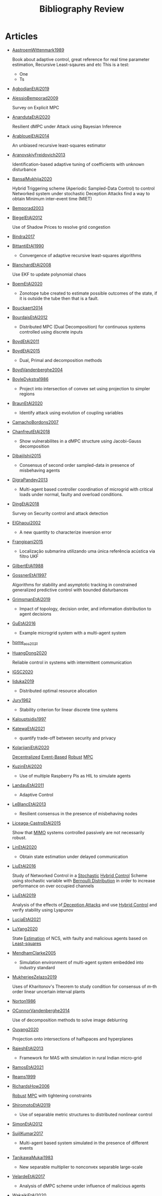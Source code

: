 #+title: Bibliography Review
#+OPTIONS: toc:nil

* Articles
#+begin_src bash :results raw replace :exports results
for i in [A-Z]*[0-9][0-9][0-9][0-9].org; do
    echo -e "- [[file:$i][${i%.*}]]\n"
    awk '/*** Motivation/,/*** Model/{print "  "$0}' $i | grep -v '\*\*\* Motivation\|\*\*\* Model'
    echo -e "\n"
done
#+end_src

#+RESULTS:
- [[file:AastroemWittenmark1989.org][AastroemWittenmark1989]]

  Book about adaptive control, great reference for real time parameter estimation, Recursive Least-sqaures and etc
  This is a test:
  - One
  - Ts


- [[file:AgbodjanEtAl2019.org][AgbodjanEtAl2019]]



- [[file:AlessioBemporad2009.org][AlessioBemporad2009]]

  Survey on Explicit MPC


- [[file:AnandutaEtAl2020.org][AnandutaEtAl2020]]

  Resilient dMPC under Attack using Bayesian Inference


- [[file:ArabloueiEtAl2014.org][ArabloueiEtAl2014]]

  An unbiased recursive least-squares estimator


- [[file:AranovskiyFreidovich2013.org][AranovskiyFreidovich2013]]

  Identification-based adaptive tuning of coefficients with unknown disturbance


- [[file:BansalMukhija2020.org][BansalMukhija2020]]

  Hybrid Triggering scheme (Aperiodic Sampled-Data Control) to control Networked system under stochastic Deception Attacks find a way to obtain Minimum inter-event time (MIET)


- [[file:Bemporad2003.org][Bemporad2003]]



- [[file:BiegelEtAl2012.org][BiegelEtAl2012]]

  Use of Shadow Prices to resolve grid congestion


- [[file:Bindra2017.org][Bindra2017]]



- [[file:BittantiEtAl1990.org][BittantiEtAl1990]]

  - Convergence of adaptive recursive least-squares algorithms


- [[file:BlanchardEtAl2008.org][BlanchardEtAl2008]]

  Use EKF to update polynomial chaos


- [[file:BoemEtAl2020.org][BoemEtAl2020]]

  - Zonotope tube created to estimate possible outcomes of the state, if it is outside the tube then that is a fault.


- [[file:Bouckaert2014.org][Bouckaert2014]]



- [[file:BourdaisEtAl2012.org][BourdaisEtAl2012]]

  - Distributed MPC (Dual Decomposition) for continuous systems controlled using discrete inputs


- [[file:BoydEtAl2011.org][BoydEtAl2011]]



- [[file:BoydEtAl2015.org][BoydEtAl2015]]

  - Dual, Primal and decomposition methods


- [[file:BoydVandenberghe2004.org][BoydVandenberghe2004]]



- [[file:BoyleDykstra1986.org][BoyleDykstra1986]]

  + Project into intersection of convex set using projection to simpler regions


- [[file:BraunEtAl2020.org][BraunEtAl2020]]

  - Identify attack using evolution of coupling variables


- [[file:CamachoBordons2007.org][CamachoBordons2007]]



- [[file:ChanfreutEtAl2018.org][ChanfreutEtAl2018]]

  - Show vulnerabilites in a dMPC structure using Jacobi-Gauss decomposition


- [[file:DibajiIshii2015.org][DibajiIshii2015]]

  - Consensus of second order sampled-data in presence of misbehaving agents


- [[file:DigraPandey2013.org][DigraPandey2013]]

  + Multi-agent based controller coordination of microgrid with critical loads under  normal, faulty and overload conditions.


- [[file:DingEtAl2018.org][DingEtAl2018]]

  Survey on Security control and attack detection


- [[file:ElGhaoui2002.org][ElGhaoui2002]]

  - A new quantity to characterize inversion error


- [[file:Frangipani2015.org][Frangipani2015]]

  - Localização submarina utilizando uma única referência acústica via filtro UKF


- [[file:GilbertEtAl1988.org][GilbertEtAl1988]]



- [[file:GossnerEtAl1997.org][GossnerEtAl1997]]

  Algorithms for stability and asymptotic tracking in constrained generalized predictive control with bounded disturbances


- [[file:GrimsmanEtAl2019.org][GrimsmanEtAl2019]]

  + Impact of topology, decision order, and information distribution to agent decisions


- [[file:GuEtAl2016.org][GuEtAl2016]]

  - Example microgrid system with a multi-agent system


- [[file:home_acc_2021.org][home_acc_2021]]



- [[file:HuangDong2020.org][HuangDong2020]]

  Reliable control in systems with intermittent communication


- [[file:IGSC2020.org][IGSC2020]]



- [[file:Iiduka2019.org][Iiduka2019]]

  - Distributed optimal resource allocation


- [[file:Jury1962.org][Jury1962]]

  - Stability criterion for linear discrete time systems


- [[file:Kalouptsidis1997.org][Kalouptsidis1997]]



- [[file:KatewaEtAl2021.org][KatewaEtAl2021]]

  - quantify trade-off between security and privacy


- [[file:KolarijaniEtAl2020.org][KolarijaniEtAl2020]]

  [[file:20200803164121-decentralized_control.org][Decentralized]] [[file:20200803164930-event_based_control.org][Event-Based]] [[file:20200803163941-robust_control.org][Robust]] [[file:20200709101720-mpc.org][MPC]]


- [[file:KuzinEtAl2020.org][KuzinEtAl2020]]

  + Use of multiple Raspberry Pis as HIL to simulate agents


- [[file:LandauEtAl2011.org][LandauEtAl2011]]

  - Adaptive Control


- [[file:LeBlancEtAl2013.org][LeBlancEtAl2013]]

  - Resilient consensus in the presence of misbehaving nodes


- [[file:Liceaga-CastroEtAl2015.org][Liceaga-CastroEtAl2015]]

  :PROPERTIES:
  :ID:       513f3b4c-ae09-4cc9-956c-40c9e42f55fb
  :END:
  Show that [[file:20200911115431-multivariable_systems.org][MIMO]] systems controlled passively are not necessarily robust.


- [[file:LinEtAl2020.org][LinEtAl2020]]

  - Obtain state estimation under delayed communication


- [[file:LiuEtAl2016.org][LiuEtAl2016]]

  Study of Networked Control in a [[file:20200716170854-stochastic_control.org][Stochastic]] [[file:20200716162527-hybrid_control.org][Hybrid Control]] Scheme using stochastic variable with [[file:20200716165417-bernoulli_distribution.org][Bernoulli Distribution]] in order to increase performance on over occupied channels


- [[file:LiuEtAl2019.org][LiuEtAl2019]]

  Analysis of the effects of[[file:20200716164436-deception_attacks.org][ Deception Attacks]] and use [[file:20200716162527-hybrid_control.org][Hybrid Control]] and verify stability using Lyapunov


- [[file:LuciaEtAl2021.org][LuciaEtAl2021]]



- [[file:LuYang2020.org][LuYang2020]]

  State [[file:20200422140353-estimation.org][Estimation]] of NCS, with faulty and malicious agents based on [[file:20200828102813-least_squares.org][Least-squares]]


- [[file:MendhamClarke2005.org][MendhamClarke2005]]

  + Simulation environment of multi-agent system embedded into industry standard


- [[file:MukherjeeZelazo2019.org][MukherjeeZelazo2019]]

  Uses of Kharitonov's Theorem to study condition for consensus of $m$-th order linear uncertain interval plants


- [[file:Norton1986.org][Norton1986]]



- [[file:OConnorVandenberghe2014.org][OConnorVandenberghe2014]]

  Use of decomposition methods to solve image deblurring


- [[file:Ouyang2020.org][Ouyang2020]]

  Projection onto intersections of halfspaces and hyperplanes


- [[file:RajeshEtAl2013.org][RajeshEtAl2013]]

  + Framework for MAS with simulation in rural Indian micro-grid


- [[file:RamosEtAl2021.org][RamosEtAl2021]]



- [[file:Reams1999.org][Reams1999]]



- [[file:RichardsHow2006.org][RichardsHow2006]]

  [[file:20200803163941-robust_control.org][Robust]] [[file:20200709101720-mpc.org][MPC]] with tightening constraints


- [[file:ShiromotoEtAl2019.org][ShiromotoEtAl2019]]

  + Use of separable metric structures to distributed nonlinear control


- [[file:SimonEtAl2012.org][SimonEtAl2012]]



- [[file:SujilKumar2017.org][SujilKumar2017]]

  + Multi-agent based system simulated in the presence of different events


- [[file:TanikawaMukai1983.org][TanikawaMukai1983]]

  - New separable multiplier to nonconvex separable large-scale


- [[file:VelardeEtAl2017.org][VelardeEtAl2017]]

  - Analysis of dMPC scheme under influence of malicious agents


- [[file:WakaikiEtAl2020.org][WakaikiEtAl2020]]

  [[file:20200504113017-stability.org][stability]] on NCS with [[file:20200722151834-denial_of_service_attacks.org][DoS]] and quantization noise using observer-based controller


- [[file:WuEtAl2018.org][WuEtAl2018]]

  -  [[file:20200813180431-neural_networks.org][Neural Networks]] based detection and Lyapunov [[file:20200709101720-mpc.org][MPC]], using cumulative sum detection


- [[file:Yamasaki2016.org][Yamasaki2016]]

  - Adaptive robust altitude control scheme based on a smooth sliding mode controller


- [[file:YangEtAl2019.org][YangEtAl2019]]

  [[file:20200716170854-stochastic_control.org][Stochastic]] [[file:20200709101933-dmpc.org][dMPC]] with defense against [[file:20200722151834-denial_of_service_attacks.org][DoS]] Attacks


- [[file:YildrimEtAl2020.org][YildrimEtAl2020]]



- [[file:YimEtAl2012.org][YimEtAl2012]]

  - Estimation of non-linear systems using EKF and UKF


- [[file:ZhuMartinez2014.org][ZhuMartinez2014]]

  - Resilient MPC with resource allocation to deal with replay attacks
  - (A,B) Stabilizable


- [[file:ZhuZheng2020.org][ZhuZheng2020]]

  Observer based $\mathcal{H}_\infty$ control in [[file:20200722151834-denial_of_service_attacks.org][DoS]] prone measurement and control channels
